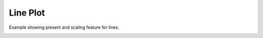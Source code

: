 
.. DO NOT EDIT.
.. THIS FILE WAS AUTOMATICALLY GENERATED BY SPHINX-GALLERY.
.. TO MAKE CHANGES, EDIT THE SOURCE PYTHON FILE:
.. "_gallery/line/line_present_scaling.py"
.. LINE NUMBERS ARE GIVEN BELOW.

.. only:: html

    .. note::
        :class: sphx-glr-download-link-note

        :ref:`Go to the end <sphx_glr_download__gallery_line_line_present_scaling.py>`
        to download the full example code

.. rst-class:: sphx-glr-example-title

.. _sphx_glr__gallery_line_line_present_scaling.py:


Line Plot
============
Example showing present and scaling feature for lines.

.. GENERATED FROM PYTHON SOURCE LINES 6-53

.. code-block:: default
   :lineno-start: 7


    # test_example = true

    import fastplotlib as fpl
    import numpy as np


    plot = fpl.Plot()
    # to force a specific framework such as glfw:
    # plot = fpl.Plot(canvas="glfw")

    xs = np.linspace(-10, 10, 100)
    # sine wave
    ys = np.sin(xs)
    sine = np.dstack([xs, ys])[0]

    # cosine wave
    ys = np.cos(xs) + 5
    cosine = np.dstack([xs, ys])[0]

    # sinc function
    a = 0.5
    ys = np.sinc(xs) * 3 + 8
    sinc = np.dstack([xs, ys])[0]

    sine_graphic = plot.add_line(data=sine, thickness=5, colors="magenta")

    # you can also use colormaps for lines!
    cosine_graphic = plot.add_line(data=cosine, thickness=12, cmap="autumn")

    # or a list of colors for each datapoint
    colors = ["r"] * 25 + ["purple"] * 25 + ["y"] * 25 + ["b"] * 25
    sinc_graphic = plot.add_line(data=sinc, thickness=5, colors=colors)

    plot.show()

    sinc_graphic.present = False

    plot.canvas.set_logical_size(800, 800)

    plot.auto_scale()

    img = np.asarray(plot.renderer.target.draw())

    if __name__ == "__main__":
        print(__doc__)
        fpl.run()


.. rst-class:: sphx-glr-timing

   **Total running time of the script:** ( 0 minutes  0.000 seconds)


.. _sphx_glr_download__gallery_line_line_present_scaling.py:

.. only:: html

  .. container:: sphx-glr-footer sphx-glr-footer-example




    .. container:: sphx-glr-download sphx-glr-download-python

      :download:`Download Python source code: line_present_scaling.py <line_present_scaling.py>`

    .. container:: sphx-glr-download sphx-glr-download-jupyter

      :download:`Download Jupyter notebook: line_present_scaling.ipynb <line_present_scaling.ipynb>`


.. only:: html

 .. rst-class:: sphx-glr-signature

    `Gallery generated by Sphinx-Gallery <https://sphinx-gallery.github.io>`_
